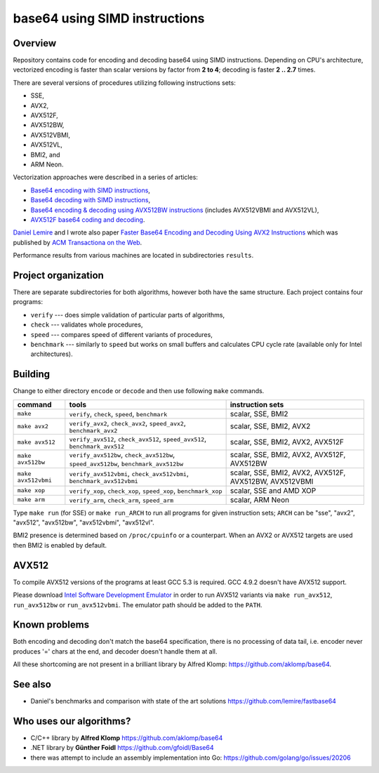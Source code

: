 ================================================================================
                        base64 using SIMD instructions
================================================================================

Overview
--------------------------------------------------

Repository contains code for encoding and decoding base64 using SIMD instructions.
Depending on CPU's architecture, vectorized encoding is faster than scalar
versions by factor from **2 to 4**; decoding is faster **2 .. 2.7** times.

There are several versions of procedures utilizing following instructions sets:

* SSE,
* AVX2,
* AVX512F,
* AVX512BW,
* AVX512VBMI,
* AVX512VL,
* BMI2, and
* ARM Neon.

Vectorization approaches were described in a series of articles:

* `Base64 encoding with SIMD instructions`__,
* `Base64 decoding with SIMD instructions`__,
* `Base64 encoding & decoding using AVX512BW instructions`__ (includes AVX512VBMI and AVX512VL),
* `AVX512F base64 coding and decoding`__.

__ http://0x80.pl/notesen/2016-01-12-sse-base64-encoding.html
__ http://0x80.pl/notesen/2016-01-17-sse-base64-decoding.html
__ http://0x80.pl/notesen/2016-04-03-avx512-base64.html
__ http://0x80.pl/articles/avx512-foundation-base64.html

`Daniel Lemire`__ and I wrote also paper `Faster Base64 Encoding
and Decoding Using AVX2 Instructions`__ which was published
by `ACM Transactiona on the Web`__.

__ http://lemire.me
__ https://arxiv.org/abs/1704.00605
__ https://tweb.acm.org/

Performance results from various machines are located
in subdirectories ``results``.


Project organization
--------------------------------------------------

There are separate subdirectories for both algorithms, however both have
the same structure. Each project contains four programs:

* ``verify`` --- does simple validation of particular parts of algorithms,
* ``check`` --- validates whole procedures,
* ``speed`` --- compares speed of different variants of procedures,
* ``benchmark`` --- similarly to ``speed`` but works on small buffers and
  calculates CPU cycle rate (available only for Intel architectures).

Building
--------------------------------------------------

Change to either directory ``encode`` or ``decode`` and then use following
``make`` commands.

.. list-table::
    :header-rows: 1

    * - command
      - tools
      - instruction sets

    * - ``make``
      - ``verify``, ``check``, ``speed``, ``benchmark``
      - scalar, SSE, BMI2

    * - ``make avx2``
      - ``verify_avx2``, ``check_avx2``, ``speed_avx2``, ``benchmark_avx2``
      - scalar, SSE, BMI2, AVX2

    * - ``make avx512``
      - ``verify_avx512``, ``check_avx512``, ``speed_avx512``, ``benchmark_avx512``
      - scalar, SSE, BMI2, AVX2, AVX512F

    * - ``make avx512bw``
      - ``verify_avx512bw``, ``check_avx512bw``, ``speed_avx512bw``, ``benchmark_avx512bw``
      - scalar, SSE, BMI2, AVX2, AVX512F, AVX512BW

    * - ``make avx512vbmi``
      - ``verify_avx512vbmi``, ``check_avx512vbmi``, ``benchmark_avx512vbmi``
      - scalar, SSE, BMI2, AVX2, AVX512F, AVX512BW, AVX512VBMI 
    
    * - ``make xop``
      - ``verify_xop``, ``check_xop``, ``speed_xop``, ``benchmark_xop``
      - scalar, SSE and AMD XOP

    * - ``make arm``
      - ``verify_arm``, ``check_arm``, ``speed_arm``
      - scalar, ARM Neon

Type ``make run`` (for SSE) or ``make run_ARCH`` to run all programs for given
instruction sets; ``ARCH`` can be "sse", "avx2", "avx512", "avx512bw",
"avx512vbmi", "avx512vl".

BMI2 presence is determined based on ``/proc/cpuinfo`` or a counterpart.
When an AVX2 or AVX512 targets are used then BMI2 is enabled by default.


AVX512
--------------------------------------------------

To compile AVX512 versions of the programs at least GCC 5.3 is required.
GCC 4.9.2 doesn't have AVX512 support.

Please download `Intel Software Development Emulator`__ in order to run AVX512
variants via ``make run_avx512``, ``run_avx512bw`` or ``run_avx512vbmi``.
The emulator path should be added to the ``PATH``.

__ https://software.intel.com/en-us/articles/intel-software-development-emulator


Known problems
--------------------------------------------------

Both encoding and decoding don't match the base64 specification,
there is no processing of data tail, i.e. encoder never produces
'=' chars at the end, and decoder doesn't handle them at all.

All these shortcoming are not present in a brilliant library
by Alfred Klomp: https://github.com/aklomp/base64.


See also
--------------------------------------------------

* Daniel's benchmarks and comparison with state of the art solutions
  https://github.com/lemire/fastbase64


Who uses our algorithms?
--------------------------------------------------

* C/C++ library by **Alfred Klomp** https://github.com/aklomp/base64
* .NET library by **Günther Foidl** https://github.com/gfoidl/Base64
* there was attempt to include an assembly implementation into Go:
  https://github.com/golang/go/issues/20206
